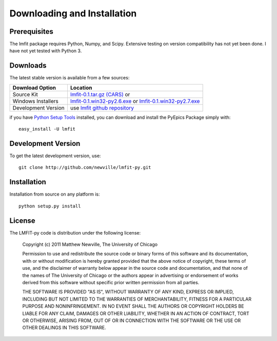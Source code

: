 ====================================
Downloading and Installation
====================================

Prerequisites
~~~~~~~~~~~~~~~

The lmfit package requires Python, Numpy, and Scipy.  Extensive testing on
version compatibility has not yet been done.  I have not yet tested with
Python 3.


Downloads
~~~~~~~~~~~~~

The latest stable version is available from a few sources:

.. _lmfit-0.1.tar.gz (CARS):   http://cars9.uchicago.edu/~newville/lmfit/src/lmfit-0.1.tar.gz
.. _lmfit-0.1.win32-py2.6.exe: http://cars9.uchicago.edu/~newville/lmfit/src/lmfit-0.1-py2.6.exe
.. _lmfit-0.1.win32-py2.7.exe: http://cars9.uchicago.edu/~newville/lmfit/src/lmfit-0.1-py2.7.exe

.. _lmfit github repository:   http://github.com/newville/lmfit-py
.. _lmfit at pypi:             http://pypi.python.org/pypi/lmfit/
.. _Python Setup Tools:        http://pypi.python.org/pypi/setuptools

+---------------------------+------------------------------------------+
|  Download Option          |  Location                                |
+===========================+==========================================+
|  Source Kit               |  `lmfit-0.1.tar.gz (CARS)`_  or          |
+---------------------------+------------------------------------------+
|  Windows Installers       |  `lmfit-0.1.win32-py2.6.exe`_  or        |
|                           |  `lmfit-0.1.win32-py2.7.exe`_            |
+---------------------------+------------------------------------------+
|  Development Version      |  use `lmfit github repository`_          |
+---------------------------+------------------------------------------+

if you have `Python Setup Tools`_  installed, you can download and install
the PyEpics Package simply with::

   easy_install -U lmfit


Development Version
~~~~~~~~~~~~~~~~~~~~~~~~

To get the latest development version, use::

   git clone http://github.com/newville/lmfit-py.git


Installation
~~~~~~~~~~~~~~~~~

Installation from source on any platform is::

   python setup.py install

License
~~~~~~~~~~~~~

The LMFIT-py code is distribution under the following license:
  
  Copyright (c) 2011 Matthew Newville, The University of Chicago

  Permission to use and redistribute the source code or binary forms of this
  software and its documentation, with or without modification is hereby
  granted provided that the above notice of copyright, these terms of use,
  and the disclaimer of warranty below appear in the source code and
  documentation, and that none of the names of The University of Chicago or
  the authors appear in advertising or endorsement of works derived from this
  software without specific prior written permission from all parties.

  THE SOFTWARE IS PROVIDED "AS IS", WITHOUT WARRANTY OF ANY KIND, EXPRESS OR
  IMPLIED, INCLUDING BUT NOT LIMITED TO THE WARRANTIES OF MERCHANTABILITY,
  FITNESS FOR A PARTICULAR PURPOSE AND NONINFRINGEMENT.  IN NO EVENT SHALL
  THE AUTHORS OR COPYRIGHT HOLDERS BE LIABLE FOR ANY CLAIM, DAMAGES OR OTHER
  LIABILITY, WHETHER IN AN ACTION OF CONTRACT, TORT OR OTHERWISE, ARISING
  FROM, OUT OF OR IN CONNECTION WITH THE SOFTWARE OR THE USE OR OTHER
  DEALINGS IN THIS SOFTWARE.



